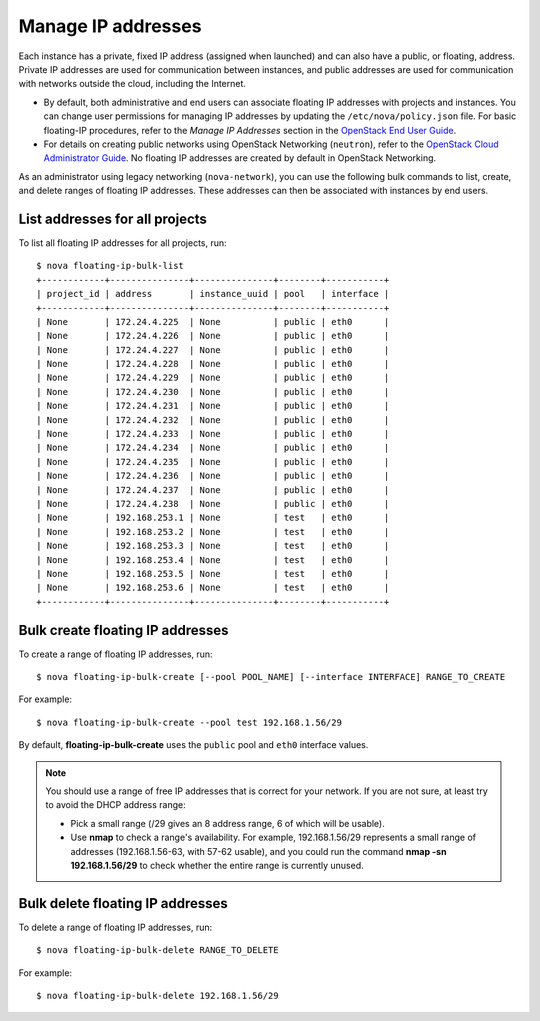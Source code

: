 ===================
Manage IP addresses
===================

Each instance has a private, fixed IP address (assigned when launched)
and can also have a public, or floating, address. Private IP addresses
are used for communication between instances, and public addresses are
used for communication with networks outside the cloud, including the
Internet.

- By default, both administrative and end users can associate floating IP
  addresses with projects and instances. You can change user permissions for
  managing IP addresses by updating the ``/etc/nova/policy.json``
  file. For basic floating-IP procedures, refer to the *Manage IP
  Addresses* section in the `OpenStack End User Guide <http://docs.openstack.org/user-guide/>`_.

- For details on creating public networks using OpenStack Networking
  (``neutron``), refer to the `OpenStack Cloud Administrator Guide
  <http://docs.openstack.org/admin-guide-cloud/content/>`_. No
  floating IP addresses are created by default in OpenStack Networking.

As an administrator using legacy networking (``nova-network``), you
can use the following bulk commands to list, create, and delete ranges
of floating IP addresses. These addresses can then be associated with
instances by end users.

List addresses for all projects
~~~~~~~~~~~~~~~~~~~~~~~~~~~~~~~
To list all floating IP addresses for all projects, run::

  $ nova floating-ip-bulk-list
  +------------+---------------+---------------+--------+-----------+
  | project_id | address       | instance_uuid | pool   | interface |
  +------------+---------------+---------------+--------+-----------+
  | None       | 172.24.4.225  | None          | public | eth0      |
  | None       | 172.24.4.226  | None          | public | eth0      |
  | None       | 172.24.4.227  | None          | public | eth0      |
  | None       | 172.24.4.228  | None          | public | eth0      |
  | None       | 172.24.4.229  | None          | public | eth0      |
  | None       | 172.24.4.230  | None          | public | eth0      |
  | None       | 172.24.4.231  | None          | public | eth0      |
  | None       | 172.24.4.232  | None          | public | eth0      |
  | None       | 172.24.4.233  | None          | public | eth0      |
  | None       | 172.24.4.234  | None          | public | eth0      |
  | None       | 172.24.4.235  | None          | public | eth0      |
  | None       | 172.24.4.236  | None          | public | eth0      |
  | None       | 172.24.4.237  | None          | public | eth0      |
  | None       | 172.24.4.238  | None          | public | eth0      |
  | None       | 192.168.253.1 | None          | test   | eth0      |
  | None       | 192.168.253.2 | None          | test   | eth0      |
  | None       | 192.168.253.3 | None          | test   | eth0      |
  | None       | 192.168.253.4 | None          | test   | eth0      |
  | None       | 192.168.253.5 | None          | test   | eth0      |
  | None       | 192.168.253.6 | None          | test   | eth0      |
  +------------+---------------+---------------+--------+-----------+

Bulk create floating IP addresses
~~~~~~~~~~~~~~~~~~~~~~~~~~~~~~~~~
To create a range of floating IP addresses, run::

$ nova floating-ip-bulk-create [--pool POOL_NAME] [--interface INTERFACE] RANGE_TO_CREATE

For example::

  $ nova floating-ip-bulk-create --pool test 192.168.1.56/29

By default, **floating-ip-bulk-create** uses the
``public`` pool and ``eth0`` interface values.

.. note:: You should use a range of free IP addresses that is correct for your
  network. If you are not sure, at least try to avoid the DHCP address
  range:

  - Pick a small range (/29 gives an 8 address range, 6 of
    which will be usable).

  - Use **nmap** to check a range's availability. For example,
    192.168.1.56/29 represents a small range of addresses
    (192.168.1.56-63, with 57-62 usable), and you could run the
    command **nmap -sn 192.168.1.56/29** to check whether the entire
    range is currently unused.

Bulk delete floating IP addresses
~~~~~~~~~~~~~~~~~~~~~~~~~~~~~~~~~
To delete a range of floating IP addresses, run::

  $ nova floating-ip-bulk-delete RANGE_TO_DELETE

For example::

  $ nova floating-ip-bulk-delete 192.168.1.56/29
